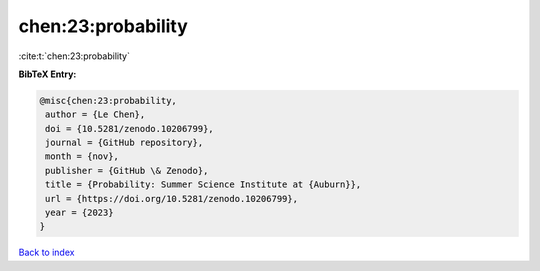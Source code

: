 chen:23:probability
===================

:cite:t:`chen:23:probability`

**BibTeX Entry:**

.. code-block:: bibtex

   @misc{chen:23:probability,
    author = {Le Chen},
    doi = {10.5281/zenodo.10206799},
    journal = {GitHub repository},
    month = {nov},
    publisher = {GitHub \& Zenodo},
    title = {Probability: Summer Science Institute at {Auburn}},
    url = {https://doi.org/10.5281/zenodo.10206799},
    year = {2023}
   }

`Back to index <../By-Cite-Keys.rst>`_
